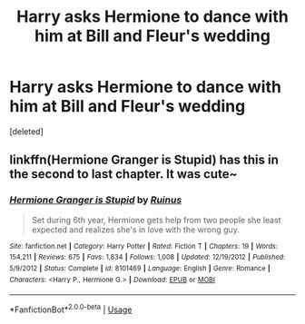 #+TITLE: Harry asks Hermione to dance with him at Bill and Fleur's wedding

* Harry asks Hermione to dance with him at Bill and Fleur's wedding
:PROPERTIES:
:Score: 25
:DateUnix: 1539515638.0
:DateShort: 2018-Oct-14
:END:
[deleted]


** linkffn(Hermione Granger is Stupid) has this in the second to last chapter. It was cute~
:PROPERTIES:
:Author: MindForgedManacle
:Score: 10
:DateUnix: 1539522499.0
:DateShort: 2018-Oct-14
:END:

*** [[https://www.fanfiction.net/s/8101469/1/][*/Hermione Granger is Stupid/*]] by [[https://www.fanfiction.net/u/971034/Ruinus][/Ruinus/]]

#+begin_quote
  Set during 6th year, Hermione gets help from two people she least expected and realizes she's in love with the wrong guy.
#+end_quote

^{/Site/:} ^{fanfiction.net} ^{*|*} ^{/Category/:} ^{Harry} ^{Potter} ^{*|*} ^{/Rated/:} ^{Fiction} ^{T} ^{*|*} ^{/Chapters/:} ^{19} ^{*|*} ^{/Words/:} ^{154,211} ^{*|*} ^{/Reviews/:} ^{675} ^{*|*} ^{/Favs/:} ^{1,834} ^{*|*} ^{/Follows/:} ^{1,008} ^{*|*} ^{/Updated/:} ^{12/19/2012} ^{*|*} ^{/Published/:} ^{5/9/2012} ^{*|*} ^{/Status/:} ^{Complete} ^{*|*} ^{/id/:} ^{8101469} ^{*|*} ^{/Language/:} ^{English} ^{*|*} ^{/Genre/:} ^{Romance} ^{*|*} ^{/Characters/:} ^{<Harry} ^{P.,} ^{Hermione} ^{G.>} ^{*|*} ^{/Download/:} ^{[[http://www.ff2ebook.com/old/ffn-bot/index.php?id=8101469&source=ff&filetype=epub][EPUB]]} ^{or} ^{[[http://www.ff2ebook.com/old/ffn-bot/index.php?id=8101469&source=ff&filetype=mobi][MOBI]]}

--------------

*FanfictionBot*^{2.0.0-beta} | [[https://github.com/tusing/reddit-ffn-bot/wiki/Usage][Usage]]
:PROPERTIES:
:Author: FanfictionBot
:Score: 4
:DateUnix: 1539522524.0
:DateShort: 2018-Oct-14
:END:
